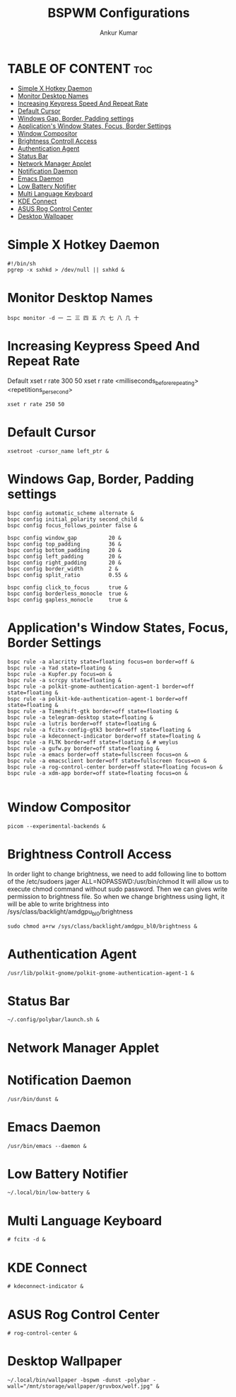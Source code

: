 #+TITLE: BSPWM Configurations
#+AUTHOR: Ankur Kumar
#+PROPERTY: header-args :tangle ~/.config/bspwm/bspwmrc :mkdirp yes


* TABLE OF CONTENT :toc:
- [[#simple-x-hotkey-daemon][Simple X Hotkey Daemon]]
- [[#monitor-desktop-names][Monitor Desktop Names]]
- [[#increasing-keypress-speed-and-repeat-rate][Increasing Keypress Speed And Repeat Rate]]
- [[#default-cursor][Default Cursor]]
- [[#windows-gap-border-padding-settings][Windows Gap, Border, Padding settings]]
- [[#applications-window-states-focus-border-settings][Application's Window States, Focus, Border Settings]]
- [[#window-compositor][Window Compositor]]
- [[#brightness-controll-access][Brightness Controll Access]]
- [[#authentication-agent][Authentication Agent]]
- [[#status-bar][Status Bar]]
- [[#network-manager-applet][Network Manager Applet]]
- [[#notification-daemon][Notification Daemon]]
- [[#emacs-daemon][Emacs Daemon]]
- [[#low-battery-notifier][Low Battery Notifier]]
- [[#multi-language-keyboard][Multi Language Keyboard]]
- [[#kde-connect][KDE Connect]]
- [[#asus-rog-control-center][ASUS Rog Control Center]]
- [[#desktop-wallpaper][Desktop Wallpaper]]

* Simple X Hotkey Daemon
#+begin_src shell
#!/bin/sh
pgrep -x sxhkd > /dev/null || sxhkd &
#+end_src

* Monitor Desktop Names
#+begin_src shell
bspc monitor -d ⼀ ⼆ 三 四 五 六 七 ⼋ ⼏ ⼗
#+end_src

* Increasing Keypress Speed And Repeat Rate
Default xset r rate 300 50
xset r rate <milliseconds_before_repeating> <repetitions_per_second>
#+begin_src shell
xset r rate 250 50
#+end_src

* Default Cursor
#+begin_src shell
xsetroot -cursor_name left_ptr &
#+end_src

* Windows Gap, Border, Padding settings
#+begin_src shell
bspc config automatic_scheme alternate &
bspc config initial_polarity second_child &
bspc config focus_follows_pointer false &

bspc config window_gap          20 &
bspc config top_padding         36 &
bspc config bottom_padding      20 &
bspc config left_padding        20 &
bspc config right_padding       20 &
bspc config border_width        2 &
bspc config split_ratio         0.55 &

bspc config click_to_focus      true &
bspc config borderless_monocle  true &
bspc config gapless_monocle     true &
#+end_src

* Application's Window States, Focus, Border Settings
#+begin_src shell
bspc rule -a alacritty state=floating focus=on border=off &
bspc rule -a Yad state=floating &
bspc rule -a Kupfer.py focus=on &
bspc rule -a scrcpy state=floating &
bspc rule -a polkit-gnome-authentication-agent-1 border=off state=floating &
bspc rule -a polkit-kde-authentication-agent-1 border=off state=floating &
bspc rule -a Timeshift-gtk border=off state=floating &
bspc rule -a telegram-desktop state=floating &
bspc rule -a lutris border=off state=floating &
bspc rule -a fcitx-config-gtk3 border=off state=floating &
bspc rule -a kdeconnect-indicator border=off state=floating &
bspc rule -a FLTK border=off state=floating & # weylus
bspc rule -a gufw.py border=off state=floating &
bspc rule -a emacs border=off state=fullscreen focus=on &
bspc rule -a emacsclient border=off state=fullscreen focus=on &
bspc rule -a rog-control-center border=off state=floating focus=on &
bspc rule -a xdm-app border=off state=floating focus=on &

#+end_src

#+RESULTS:

* Window Compositor
#+begin_src shell
picom --experimental-backends &
#+end_src

* Brightness Controll Access
In order light to change brightness, we need to add following line to bottom of the /etc/sudoers
jager ALL=NOPASSWD:/usr/bin/chmod
It will allow us to execute chmod command without sudo password. Then we can gives write permission to brightness file.
So when we change brightness using light, it will be able to write brightness into /sys/class/backlight/amdgpu_bl0/brightness
#+begin_src shell
sudo chmod a+rw /sys/class/backlight/amdgpu_bl0/brightness &
#+end_src

* Authentication Agent
#+begin_src shell
/usr/lib/polkit-gnome/polkit-gnome-authentication-agent-1 &
#+end_src

* Status Bar
#+begin_src shell
~/.config/polybar/launch.sh &
#+end_src

* Network Manager Applet
# Network Manager Applet: nm-applet
# /usr/bin/nm-applet --indicator & # Using Rofi Wifi Menu

* Notification Daemon
#+begin_src shell
/usr/bin/dunst &
#+end_src

* Emacs Daemon
#+begin_src shell
/usr/bin/emacs --daemon &
#+end_src

* Low Battery Notifier
#+begin_src shell
~/.local/bin/low-battery &
#+end_src

* Multi Language Keyboard
#+begin_src shell
# fcitx -d &
#+end_src

* KDE Connect
#+begin_src shell
# kdeconnect-indicator &
#+end_src

* ASUS Rog Control Center
#+begin_src shell
# rog-control-center &
#+end_src

* Desktop Wallpaper
#+begin_src shell
~/.local/bin/wallpaper -bspwm -dunst -polybar -wall="/mnt/storage/wallpaper/gruvbox/wolf.jpg" &
#+end_src
